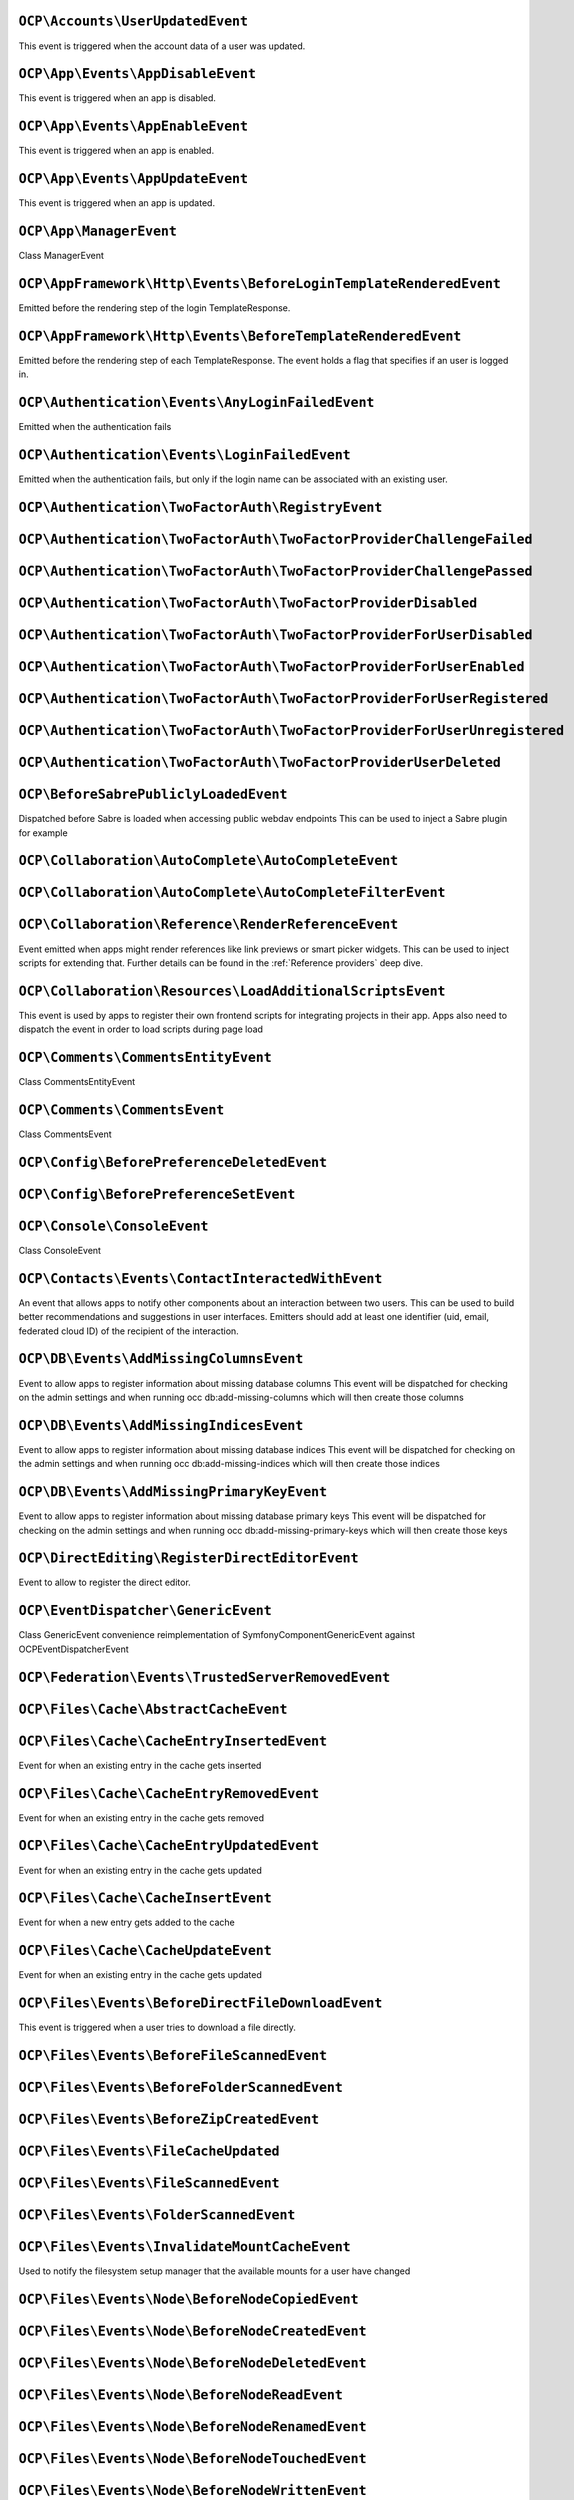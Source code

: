 .. This file is generated by nextcloud-ocp-events.
.. Always change the source file.

``OCP\Accounts\UserUpdatedEvent``
*********************************

.. versionadded:: 28

This event is triggered when the account data of a user was updated.

``OCP\App\Events\AppDisableEvent``
**********************************

.. versionadded:: 27

This event is triggered when an app is disabled.

``OCP\App\Events\AppEnableEvent``
*********************************

.. versionadded:: 27

This event is triggered when an app is enabled.

``OCP\App\Events\AppUpdateEvent``
*********************************

.. versionadded:: 27

This event is triggered when an app is updated.

``OCP\App\ManagerEvent``
************************

.. versionadded:: 9

Class ManagerEvent

``OCP\AppFramework\Http\Events\BeforeLoginTemplateRenderedEvent``
*****************************************************************

.. versionadded:: 28

Emitted before the rendering step of the login TemplateResponse.

``OCP\AppFramework\Http\Events\BeforeTemplateRenderedEvent``
************************************************************

.. versionadded:: 20

Emitted before the rendering step of each TemplateResponse. The event holds a
flag that specifies if an user is logged in.

``OCP\Authentication\Events\AnyLoginFailedEvent``
*************************************************

.. versionadded:: 26

Emitted when the authentication fails

``OCP\Authentication\Events\LoginFailedEvent``
**********************************************

.. versionadded:: 19

Emitted when the authentication fails, but only if the login name can be associated with an existing user.

``OCP\Authentication\TwoFactorAuth\RegistryEvent``
**************************************************

.. versionadded:: 15


``OCP\Authentication\TwoFactorAuth\TwoFactorProviderChallengeFailed``
*********************************************************************

.. versionadded:: 28


``OCP\Authentication\TwoFactorAuth\TwoFactorProviderChallengePassed``
*********************************************************************

.. versionadded:: 28


``OCP\Authentication\TwoFactorAuth\TwoFactorProviderDisabled``
**************************************************************

.. versionadded:: 20


``OCP\Authentication\TwoFactorAuth\TwoFactorProviderForUserDisabled``
*********************************************************************

.. versionadded:: 22


``OCP\Authentication\TwoFactorAuth\TwoFactorProviderForUserEnabled``
********************************************************************

.. versionadded:: 22


``OCP\Authentication\TwoFactorAuth\TwoFactorProviderForUserRegistered``
***********************************************************************

.. versionadded:: 28


``OCP\Authentication\TwoFactorAuth\TwoFactorProviderForUserUnregistered``
*************************************************************************

.. versionadded:: 28


``OCP\Authentication\TwoFactorAuth\TwoFactorProviderUserDeleted``
*****************************************************************

.. versionadded:: 28


``OCP\BeforeSabrePubliclyLoadedEvent``
**************************************

.. versionadded:: 26

Dispatched before Sabre is loaded when accessing public webdav endpoints
This can be used to inject a Sabre plugin for example

``OCP\Collaboration\AutoComplete\AutoCompleteEvent``
****************************************************

.. versionadded:: 16


``OCP\Collaboration\AutoComplete\AutoCompleteFilterEvent``
**********************************************************

.. versionadded:: 28


``OCP\Collaboration\Reference\RenderReferenceEvent``
****************************************************

.. versionadded:: 25

Event emitted when apps might render references like link previews or smart picker widgets.
This can be used to inject scripts for extending that.
Further details can be found in the :ref:`Reference providers` deep dive.

``OCP\Collaboration\Resources\LoadAdditionalScriptsEvent``
**********************************************************

.. versionadded:: 25

This event is used by apps to register their own frontend scripts for integrating
projects in their app. Apps also need to dispatch the event in order to load
scripts during page load

``OCP\Comments\CommentsEntityEvent``
************************************

.. versionadded:: 9.1

.. versionchanged:: 28.0.0
   Dispatched as a typed event

Class CommentsEntityEvent

``OCP\Comments\CommentsEvent``
******************************

.. versionadded:: 9

Class CommentsEvent

``OCP\Config\BeforePreferenceDeletedEvent``
*******************************************

.. versionadded:: 25


``OCP\Config\BeforePreferenceSetEvent``
***************************************

.. versionadded:: 25


``OCP\Console\ConsoleEvent``
****************************

.. versionadded:: 9

Class ConsoleEvent

``OCP\Contacts\Events\ContactInteractedWithEvent``
**************************************************

.. versionadded:: 19

An event that allows apps to notify other components about an interaction
between two users. This can be used to build better recommendations and
suggestions in user interfaces.
Emitters should add at least one identifier (uid, email, federated cloud ID)
of the recipient of the interaction.

``OCP\DB\Events\AddMissingColumnsEvent``
****************************************

.. versionadded:: 28

Event to allow apps to register information about missing database columns
This event will be dispatched for checking on the admin settings and when running
occ db:add-missing-columns which will then create those columns

``OCP\DB\Events\AddMissingIndicesEvent``
****************************************

.. versionadded:: 28

Event to allow apps to register information about missing database indices
This event will be dispatched for checking on the admin settings and when running
occ db:add-missing-indices which will then create those indices

``OCP\DB\Events\AddMissingPrimaryKeyEvent``
*******************************************

.. versionadded:: 28

Event to allow apps to register information about missing database primary keys
This event will be dispatched for checking on the admin settings and when running
occ db:add-missing-primary-keys which will then create those keys

``OCP\DirectEditing\RegisterDirectEditorEvent``
***********************************************

.. versionadded:: 18

Event to allow to register the direct editor.

``OCP\EventDispatcher\GenericEvent``
************************************

.. versionadded:: 18

Class GenericEvent
convenience reimplementation of \Symfony\Component\GenericEvent against
\OCP\EventDispatcher\Event

``OCP\Federation\Events\TrustedServerRemovedEvent``
***************************************************

.. versionadded:: 25


``OCP\Files\Cache\AbstractCacheEvent``
**************************************

.. versionadded:: 22


``OCP\Files\Cache\CacheEntryInsertedEvent``
*******************************************

.. versionadded:: 21

Event for when an existing entry in the cache gets inserted

``OCP\Files\Cache\CacheEntryRemovedEvent``
******************************************

.. versionadded:: 21

Event for when an existing entry in the cache gets removed

``OCP\Files\Cache\CacheEntryUpdatedEvent``
******************************************

.. versionadded:: 21

Event for when an existing entry in the cache gets updated

``OCP\Files\Cache\CacheInsertEvent``
************************************

.. versionadded:: 16

Event for when a new entry gets added to the cache

``OCP\Files\Cache\CacheUpdateEvent``
************************************

.. versionadded:: 16

Event for when an existing entry in the cache gets updated

``OCP\Files\Events\BeforeDirectFileDownloadEvent``
**************************************************

.. versionadded:: 25

This event is triggered when a user tries to download a file
directly.

``OCP\Files\Events\BeforeFileScannedEvent``
*******************************************

.. versionadded:: 18


``OCP\Files\Events\BeforeFolderScannedEvent``
*********************************************

.. versionadded:: 18


``OCP\Files\Events\BeforeZipCreatedEvent``
******************************************

.. versionadded:: 25


``OCP\Files\Events\FileCacheUpdated``
*************************************

.. versionadded:: 18


``OCP\Files\Events\FileScannedEvent``
*************************************

.. versionadded:: 18


``OCP\Files\Events\FolderScannedEvent``
***************************************

.. versionadded:: 18


``OCP\Files\Events\InvalidateMountCacheEvent``
**********************************************

.. versionadded:: 24

Used to notify the filesystem setup manager that the available mounts for a user have changed

``OCP\Files\Events\Node\BeforeNodeCopiedEvent``
***********************************************

.. versionadded:: 20


``OCP\Files\Events\Node\BeforeNodeCreatedEvent``
************************************************

.. versionadded:: 20


``OCP\Files\Events\Node\BeforeNodeDeletedEvent``
************************************************

.. versionadded:: 20


``OCP\Files\Events\Node\BeforeNodeReadEvent``
*********************************************

.. versionadded:: 20


``OCP\Files\Events\Node\BeforeNodeRenamedEvent``
************************************************

.. versionadded:: 20


``OCP\Files\Events\Node\BeforeNodeTouchedEvent``
************************************************

.. versionadded:: 20


``OCP\Files\Events\Node\BeforeNodeWrittenEvent``
************************************************

.. versionadded:: 20


``OCP\Files\Events\Node\FilesystemTornDownEvent``
*************************************************

.. versionadded:: 24

Event fired after the filesystem has been torn down

``OCP\Files\Events\Node\NodeCopiedEvent``
*****************************************

.. versionadded:: 20


``OCP\Files\Events\Node\NodeCreatedEvent``
******************************************

.. versionadded:: 20


``OCP\Files\Events\Node\NodeDeletedEvent``
******************************************

.. versionadded:: 20


``OCP\Files\Events\Node\NodeRenamedEvent``
******************************************

.. versionadded:: 20


``OCP\Files\Events\Node\NodeTouchedEvent``
******************************************

.. versionadded:: 20


``OCP\Files\Events\Node\NodeWrittenEvent``
******************************************

.. versionadded:: 20


``OCP\Files\Events\NodeAddedToCache``
*************************************

.. versionadded:: 18


``OCP\Files\Events\NodeAddedToFavorite``
****************************************

.. versionadded:: 28


``OCP\Files\Events\NodeRemovedFromCache``
*****************************************

.. versionadded:: 18


``OCP\Files\Events\NodeRemovedFromFavorite``
********************************************

.. versionadded:: 28


``OCP\Files\Template\BeforeGetTemplatesEvent``
**********************************************

.. versionadded:: 30


``OCP\Files\Template\FileCreatedFromTemplateEvent``
***************************************************

.. versionadded:: 21


``OCP\Files\Template\RegisterTemplateCreatorEvent``
***************************************************

.. versionadded:: 30


``OCP\FilesMetadata\Event\MetadataBackgroundEvent``
***************************************************

.. versionadded:: 28

MetadataBackgroundEvent is an event similar to MetadataLiveEvent but dispatched
on a background thread instead of live thread. Meaning there is no limit to
the time required for the generation of your metadata.

``OCP\FilesMetadata\Event\MetadataLiveEvent``
*********************************************

.. versionadded:: 28

MetadataLiveEvent is an event initiated when a file is created or updated.
The app contains the Node related to the created/updated file, and a FilesMetadata that already
contains the currently known metadata.

Setting new metadata, or modifying already existing metadata with different value, will trigger
the save of the metadata in the database.

``OCP\FilesMetadata\Event\MetadataNamedEvent``
**********************************************

.. versionadded:: 28

MetadataNamedEvent is an event similar to MetadataBackgroundEvent completed with a target name,
used to limit the refresh of metadata only listeners capable of filtering themselves out.
Meaning that when using this event, your app must implement a filter on the event's registered
name returned by getName()

This event is mostly triggered when a registered name is added to the files scan
   i.e. ./occ files:scan --generate-metadata [name]

``OCP\Group\Events\BeforeGroupChangedEvent``
********************************************

.. versionadded:: 26


``OCP\Group\Events\BeforeGroupCreatedEvent``
********************************************

.. versionadded:: 18


``OCP\Group\Events\BeforeGroupDeletedEvent``
********************************************

.. versionadded:: 18


``OCP\Group\Events\BeforeUserAddedEvent``
*****************************************

.. versionadded:: 18


``OCP\Group\Events\BeforeUserRemovedEvent``
*******************************************

.. versionadded:: 18


``OCP\Group\Events\GroupChangedEvent``
**************************************

.. versionadded:: 26


``OCP\Group\Events\GroupCreatedEvent``
**************************************

.. versionadded:: 18


``OCP\Group\Events\GroupDeletedEvent``
**************************************

.. versionadded:: 18


``OCP\Group\Events\SubAdminAddedEvent``
***************************************

.. versionadded:: 21


``OCP\Group\Events\SubAdminRemovedEvent``
*****************************************

.. versionadded:: 21


``OCP\Group\Events\UserAddedEvent``
***********************************

.. versionadded:: 18


``OCP\Group\Events\UserRemovedEvent``
*************************************

.. versionadded:: 18


``OCP\Log\Audit\CriticalActionPerformedEvent``
**********************************************

.. versionadded:: 22

Emitted when the admin_audit app should log an entry

``OCP\Log\BeforeMessageLoggedEvent``
************************************

.. versionadded:: 28

Even for when a log item is being logged

``OCP\Mail\Events\BeforeMessageSent``
*************************************

.. versionadded:: 19

Emitted before a system mail is sent. It can be used to alter the message.

``OCP\OCM\Events\ResourceTypeRegisterEvent``
********************************************

.. versionadded:: 28

Use this event to register additional OCM resources before the API returns
them in the OCM provider list and capability

``OCP\Preview\BeforePreviewFetchedEvent``
*****************************************

.. versionadded:: 25.0.1

.. versionchanged:: 28.0.0
   the constructor arguments ``$width``, ``$height``, ``$crop`` and ``$mode`` are no longer nullable.

Emitted before a file preview is being fetched.
It can be used to block preview rendering by throwing a ``OCP\Files\NotFoundException``

``OCP\Profile\BeforeTemplateRenderedEvent``
*******************************************

.. versionadded:: 25

Emitted before the rendering step of the public profile page happens.

``OCP\SabrePluginEvent``
************************

.. versionadded:: 8.2


``OCP\Security\CSP\AddContentSecurityPolicyEvent``
**************************************************

.. versionadded:: 17

Allows to inject something into the default content policy. This is for
example useful when you're injecting Javascript code into a view belonging
to another controller and cannot modify its Content-Security-Policy itself.
Note that the adjustment is only applied to applications that use AppFramework
controllers.

WARNING: Using this API incorrectly may make the instance more insecure.
Do think twice before adding whitelisting resources. Please do also note
that it is not possible to use the `disallowXYZ` functions.

``OCP\Security\Events\GenerateSecurePasswordEvent``
***************************************************

.. versionadded:: 18

Event to request a secure password to be generated

``OCP\Security\Events\ValidatePasswordPolicyEvent``
***************************************************

.. versionadded:: 18

This event can be emitted to request a validation of a password.
If a password policy app is installed and the password
is invalid, an `\OCP\HintException` will be thrown.

``OCP\Security\FeaturePolicy\AddFeaturePolicyEvent``
****************************************************

.. versionadded:: 17

Event that allows to register a feature policy header to a request.

``OCP\Settings\Events\DeclarativeSettingsGetValueEvent``
********************************************************

.. versionadded:: 29


``OCP\Settings\Events\DeclarativeSettingsRegisterFormEvent``
************************************************************

.. versionadded:: 29


``OCP\Settings\Events\DeclarativeSettingsSetValueEvent``
********************************************************

.. versionadded:: 29


``OCP\Share\Events\BeforeShareCreatedEvent``
********************************************

.. versionadded:: 28


``OCP\Share\Events\BeforeShareDeletedEvent``
********************************************

.. versionadded:: 28


``OCP\Share\Events\ShareAcceptedEvent``
***************************************

.. versionadded:: 28


``OCP\Share\Events\ShareCreatedEvent``
**************************************

.. versionadded:: 18


``OCP\Share\Events\ShareDeletedEvent``
**************************************

.. versionadded:: 21


``OCP\Share\Events\ShareDeletedFromSelfEvent``
**********************************************

.. versionadded:: 28


``OCP\Share\Events\VerifyMountPointEvent``
******************************************

.. versionadded:: 19


``OCP\SpeechToText\Events\TranscriptionFailedEvent``
****************************************************

.. versionadded:: 27

This Event is emitted if a transcription of a media file using a Speech-To-Text provider failed

``OCP\SpeechToText\Events\TranscriptionSuccessfulEvent``
********************************************************

.. versionadded:: 27

This Event is emitted when a transcription of a media file happened successfully

``OCP\SystemTag\ManagerEvent``
******************************

.. versionadded:: 9

Class ManagerEvent

``OCP\SystemTag\MapperEvent``
*****************************

.. versionadded:: 9

Class MapperEvent

``OCP\SystemTag\SystemTagsEntityEvent``
***************************************

.. versionadded:: 9.1

.. versionchanged:: 28.0.0
   Dispatched as a typed event

Class SystemTagsEntityEvent

``OCP\TaskProcessing\Events\TaskFailedEvent``
*********************************************

.. versionadded:: 30


``OCP\TaskProcessing\Events\TaskSuccessfulEvent``
*************************************************

.. versionadded:: 30


``OCP\TextProcessing\Events\TaskFailedEvent``
*********************************************

.. versionadded:: 27.1


``OCP\TextProcessing\Events\TaskSuccessfulEvent``
*************************************************

.. versionadded:: 27.1


``OCP\TextToImage\Events\TaskFailedEvent``
******************************************

.. versionadded:: 28


``OCP\TextToImage\Events\TaskSuccessfulEvent``
**********************************************

.. versionadded:: 28


``OCP\User\Events\BeforePasswordUpdatedEvent``
**********************************************

.. versionadded:: 18

Emitted before the user password is updated.

``OCP\User\Events\BeforeUserCreatedEvent``
******************************************

.. versionadded:: 18

Emitted before a new user is created on the back-end.

``OCP\User\Events\BeforeUserDeletedEvent``
******************************************

.. versionadded:: 18


``OCP\User\Events\BeforeUserLoggedInEvent``
*******************************************

.. versionadded:: 18


``OCP\User\Events\BeforeUserLoggedInWithCookieEvent``
*****************************************************

.. versionadded:: 18

Emitted before a user is logged in via remember-me cookies.

``OCP\User\Events\BeforeUserLoggedOutEvent``
********************************************

.. versionadded:: 18

Emitted before a user is logged out.

``OCP\User\Events\OutOfOfficeChangedEvent``
*******************************************

.. versionadded:: 28

Emitted when a user's out-of-office period has changed

``OCP\User\Events\OutOfOfficeClearedEvent``
*******************************************

.. versionadded:: 28

Emitted when a user's out-of-office period is cleared

``OCP\User\Events\OutOfOfficeEndedEvent``
*****************************************

.. versionadded:: 28

Emitted when a user's out-of-office period ended

``OCP\User\Events\OutOfOfficeScheduledEvent``
*********************************************

.. versionadded:: 28

Emitted when a user's out-of-office period is scheduled

``OCP\User\Events\OutOfOfficeStartedEvent``
*******************************************

.. versionadded:: 28

Emitted when a user's out-of-office period started

``OCP\User\Events\PasswordUpdatedEvent``
****************************************

.. versionadded:: 18

Emitted when the user password has been updated.

``OCP\User\Events\PostLoginEvent``
**********************************

.. versionadded:: 18


``OCP\User\Events\UserChangedEvent``
************************************

.. versionadded:: 18


``OCP\User\Events\UserCreatedEvent``
************************************

.. versionadded:: 18

Emitted when a new user has been created on the back-end.

``OCP\User\Events\UserDeletedEvent``
************************************

.. versionadded:: 18


``OCP\User\Events\UserFirstTimeLoggedInEvent``
**********************************************

.. versionadded:: 28


``OCP\User\Events\UserLiveStatusEvent``
***************************************

.. versionadded:: 20


``OCP\User\Events\UserLoggedInEvent``
*************************************

.. versionadded:: 18


``OCP\User\Events\UserLoggedInWithCookieEvent``
***********************************************

.. versionadded:: 18

Emitted when a user has been successfully logged in via remember-me cookies.

``OCP\User\Events\UserLoggedOutEvent``
**************************************

.. versionadded:: 18

Emitted when a user has been logged out successfully.

``OCP\User\GetQuotaEvent``
**************************

.. versionadded:: 20

Event to allow apps to

``OCP\WorkflowEngine\Events\LoadSettingsScriptsEvent``
******************************************************

.. versionadded:: 20

Emitted when the workflow engine settings page is loaded.

``OCP\WorkflowEngine\Events\RegisterChecksEvent``
*************************************************

.. versionadded:: 18


``OCP\WorkflowEngine\Events\RegisterEntitiesEvent``
***************************************************

.. versionadded:: 18


``OCP\WorkflowEngine\Events\RegisterOperationsEvent``
*****************************************************

.. versionadded:: 18


